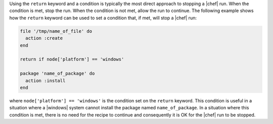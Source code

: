 .. This is an included how-to. 

Using the ``return`` keyword and a condition is typically the most direct approach to stopping a |chef| run. When the condition is met, stop the run. When the condition is not met, allow the run to continue. The following example shows how the ``return`` keyword can be used to set a condition that, if met, will stop a |chef| run:

.. code-block:: ruby

   file '/tmp/name_of_file' do
     action :create
   end
   
   return if node['platform'] == 'windows'
   
   package 'name_of_package' do
     action :install
   end

where ``node['platform'] == 'windows'`` is the condition set on the ``return`` keyword. This condition is useful in a situation where a |windows| system cannot install the package named ``name_of_package``. In a situation where this condition is met, there is no need for the recipe to continue and consequently it is OK for the |chef| run to be stopped.

